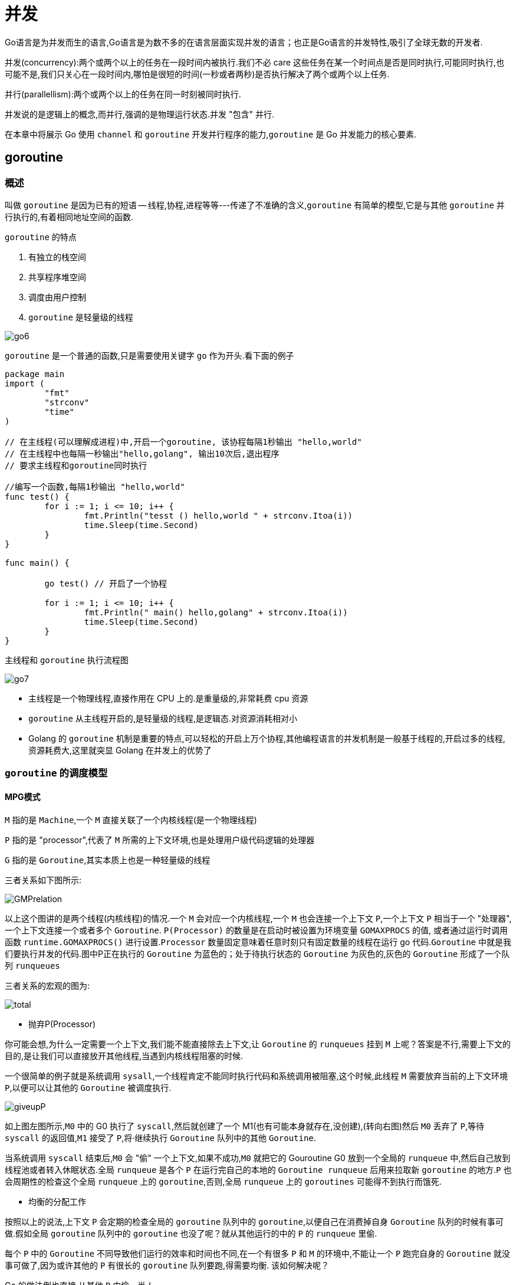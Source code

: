[[go-concurrency]]
= 并发

Go语言是为并发而生的语言,Go语言是为数不多的在语言层面实现并发的语言；也正是Go语言的并发特性,吸引了全球无数的开发者.

并发(concurrency):两个或两个以上的任务在一段时间内被执行.我们不必 care 这些任务在某一个时间点是否是同时执行,可能同时执行,也可能不是,我们只关心在一段时间内,哪怕是很短的时间(一秒或者两秒)是否执行解决了两个或两个以上任务.

并行(parallellism):两个或两个以上的任务在同一时刻被同时执行.

并发说的是逻辑上的概念,而并行,强调的是物理运行状态.并发 "包含" 并行.

在本章中将展示 Go 使用 `channel` 和 `goroutine` 开发并行程序的能力,`goroutine` 是 Go 并发能力的核心要素.

[[go-concurrency-goroutine]]
== goroutine

[[go-concurrency-goroutine-overview]]
=== 概述

叫做 `goroutine` 是因为已有的短语 -- 线程,协程,进程等等---传递了不准确的含义,`goroutine` 有简单的模型,它是与其他 `goroutine` 并行执行的,有着相同地址空间的函数.

`goroutine` 的特点

. 有独立的栈空间
. 共享程序堆空间
. 调度由用户控制
. `goroutine` 是轻量级的线程

image::{base-images}/go6.png[]

`goroutine` 是一个普通的函数,只是需要使用关键字 `go` 作为开头.看下面的例子

[source,go]
----
package main
import (
	"fmt"
	"strconv"
	"time"
)

// 在主线程(可以理解成进程)中,开启一个goroutine, 该协程每隔1秒输出 "hello,world"
// 在主线程中也每隔一秒输出"hello,golang", 输出10次后,退出程序
// 要求主线程和goroutine同时执行

//编写一个函数,每隔1秒输出 "hello,world"
func test() {
	for i := 1; i <= 10; i++ {
		fmt.Println("tesst () hello,world " + strconv.Itoa(i))
		time.Sleep(time.Second)
	}
}

func main() {

	go test() // 开启了一个协程

	for i := 1; i <= 10; i++ {
		fmt.Println(" main() hello,golang" + strconv.Itoa(i))
		time.Sleep(time.Second)
	}
}
----

主线程和 `goroutine` 执行流程图

image::{base-images}/go7.png[]

* 主线程是一个物理线程,直接作用在 CPU 上的.是重量级的,非常耗费 cpu 资源
* `goroutine` 从主线程开启的,是轻量级的线程,是逻辑态.对资源消耗相对小
* Golang 的 `goroutine` 机制是重要的特点,可以轻松的开启上万个协程,其他编程语言的并发机制是一般基于线程的,开启过多的线程,资源耗费大,这里就突显 Golang 在并发上的优势了

[[go-concurrency-goroutine-model]]
=== `goroutine` 的调度模型

==== MPG模式

`M` 指的是 `Machine`,一个 `M` 直接关联了一个内核线程(是一个物理线程)

`P` 指的是 "processor",代表了 `M` 所需的上下文环境,也是处理用户级代码逻辑的处理器

`G` 指的是 `Goroutine`,其实本质上也是一种轻量级的线程

三者关系如下图所示:

image::{base-images}/GMPrelation.png[]

以上这个图讲的是两个线程(内核线程)的情况.一个 `M` 会对应一个内核线程,一个 `M` 也会连接一个上下文 `P`,一个上下文 `P` 相当于一个 "处理器",一个上下文连接一个或者多个 `Goroutine`. `P(Processor)` 的数量是在启动时被设置为环境变量 `GOMAXPROCS` 的值,
或者通过运行时调用函数 `runtime.GOMAXPROCS()` 进行设置.`Processor` 数量固定意味着任意时刻只有固定数量的线程在运行 go 代码.`Goroutine` 中就是我们要执行并发的代码.图中P正在执行的 `Goroutine` 为蓝色的；处于待执行状态的 `Goroutine` 为灰色的,灰色的 `Goroutine` 形成了一个队列 `runqueues`

三者关系的宏观的图为:

image::{base-images}/total.png[]

* 抛弃P(Processor)

你可能会想,为什么一定需要一个上下文,我们能不能直接除去上下文,让 `Goroutine` 的 `runqueues` 挂到 `M` 上呢？答案是不行,需要上下文的目的,是让我们可以直接放开其他线程,当遇到内核线程阻塞的时候.

一个很简单的例子就是系统调用 `sysall`,一个线程肯定不能同时执行代码和系统调用被阻塞,这个时候,此线程 `M` 需要放弃当前的上下文环境 `P`,以便可以让其他的 `Goroutine` 被调度执行.

image::{base-images}/giveupP.png[]

如上图左图所示,`M0` 中的 G0 执行了 `syscall`,然后就创建了一个 M1(也有可能本身就存在,没创建),(转向右图)然后 `M0` 丢弃了 `P`,等待 `syscall` 的返回值,`M1` 接受了 `P`,将·继续执行 `Goroutine` 队列中的其他 `Goroutine`.

当系统调用 `syscall` 结束后,`M0` 会 "偷" 一个上下文,如果不成功,`M0` 就把它的 Gouroutine G0 放到一个全局的 `runqueue` 中,然后自己放到线程池或者转入休眠状态.全局 `runqueue` 是各个 `P` 在运行完自己的本地的 `Goroutine runqueue` 后用来拉取新 `goroutine` 的地方.`P` 也会周期性的检查这个全局 `runqueue` 上的 `goroutine`,否则,全局 `runqueue` 上的 `goroutines` 可能得不到执行而饿死.

* 均衡的分配工作

按照以上的说法,上下文 `P` 会定期的检查全局的 `goroutine` 队列中的 `goroutine`,以便自己在消费掉自身 `Goroutine` 队列的时候有事可做.假如全局 `goroutine` 队列中的 `goroutine` 也没了呢？就从其他运行的中的 `P` 的 `runqueue` 里偷.

每个 `P` 中的 `Goroutine` 不同导致他们运行的效率和时间也不同,在一个有很多 `P` 和 `M` 的环境中,不能让一个 `P` 跑完自身的 `Goroutine` 就没事可做了,因为或许其他的 `P` 有很长的 `goroutine` 队列要跑,得需要均衡.
该如何解决呢？

Go 的做法倒也直接,从其他 `P` 中偷一半！

image::{base-images}/stealwork.png[]

https://i6448038.github.io/2017/12/04/golang-concurrency-principle[Go并发原理]

[[go-concurrency-channel]]
== channel

[[go-concurrency-channel-overview]]
=== 概述

`channel` 是 Go 语言中的一个非常重要的特性,通道类型是 Go 自带的,相当于是一个先进先出的队列,同时唯一一个可以满足并发安全性的类型.声明一个通道类型变量的时候,首先需要确定通道类型的元素类型,然后还要确定通道的容量,当然默认容量是 `0`.


==== 定义/声明 channel

====
[source,go]
----
var 变量名 chan 数据类型
----
`channel` 是引用类型

`channel` 必须初始化才能写入数据,即 `make` 后才能使用

管道是有类型的,例如: `var intChar chan int` 只能写入整数 `int`
====

==== 初始化

====
[source,go]
----
unBufferChan := make(chan int)  // <1>
bufferChan := make(chan int, N) // <2>
----
<1> 创建的是无缓冲 `channel`
<2> 创建的是缓冲 `channel`.如果使用 `channel` 之前没有 make,会出现 dead lock 错误.
====

==== channel 读写操作

[source,go]
----
ch := make(chan int, 10)

// 读操作
x <- ch

// 写操作
ch <- x
----

* `channel` 中只能存放指定的数据类型
* `channel` 的数据放满后,就不能再放入了
* 如果从 `channel` 取出数据后,可以继续放入
* 再没有使用 `goroutine` 的情况下,如果 `channel` 数据取完了,再取,就会报 dead lock

==== channel 种类

`channel` 分为无缓冲 `channel` 和有缓冲 `channel`.两者的区别如下:

* 无缓冲:发送和接收动作是同时发生的.如果没有 `goroutine` 读取 `channel (<- channel)`,则发送者 `(channel <-)` 会一直阻塞.

image::{base-images}/unbufferedchannel.png[]

* 缓冲:缓冲 `channel` 类似一个有容量的队列.当队列满的时候发送者会阻塞；当队列空的时候接收者会阻塞.

image::{base-images}/bufferedchannel.png[]

==== 关闭 channel

使用 <<go-function-infunction>> `close` 可以关闭 `channel`,当 `channel` 关闭后,就不能再向 `channel` 写数据了,但是仍然可以从该 `channel` 读取数据
[source,go]
----
ch := make(chan int)

// 关闭
close(ch)
----

. 重复关闭 `channel` 会导致 `panic`.
. 向关闭的 `channel` 发送数据会 `panic`.
. 从关闭的 `channel` 读数据不会 `panic`,但是读出的数据是 `channel` 类似的默认值,比如 chan int 类型的 `channel` 关闭之后读取到的值为 `0`.

==== channel 遍历

`channel` 支持 `for-range` 的方式进行遍历,但是注意两个细节

. 在遍历时,如果 `channel` 没有关闭,则会出现 dead lock 错误
. 在遍历时,如果 `channel` 已经关闭,则会正常遍历数据,遍历完成后,就会退出遍历

[source,go]
----
package main
import (
	"fmt"
)

func main() {

	intChan := make(chan int, 3)
	intChan<- 100
	intChan<- 200
	close(intChan) // close
	//这是不能够再写入数到channel
	//intChan<- 300
	fmt.Println("okook~")
	//当管道关闭后,读取数据是可以的
	n1 := <-intChan
	fmt.Println("n1=", n1)


	//遍历管道
	intChan2 := make(chan int, 100)
	for i := 0; i < 100; i++ {
		intChan2<- i * 2  //放入100个数据到管道
	}

	//遍历管道不能使用普通的 for 循环
	// for i := 0; i < len(intChan2); i++ {

	// }
	//在遍历时,如果channel没有关闭,则会出现deadlock的错误
	//在遍历时,如果channel已经关闭,则会正常遍历数据,遍历完后,就会退出遍历
	close(intChan2)
	for v := range intChan2 {
		fmt.Println("v=", v)
	}
}
----

[[go-concurrency-channel-usage]]
=== 应用

==== 示例一

请使用 `goroutine` 和 `channel` 协同完成下面的案例

. 开启一个 writeData `goroutine` ,向 intChan `channel` 中写入 50 个整数
. 开启一个 readData `goroutine`,从 iniChan `channel` 中读取 writeData 写入的数据
. 注意: writeData 和 readData 操作的是同一个 `channel`
. 主线程需要等待 writeData 和 readData `goroutine` 都完成时才退出

[source,go]
----
package main

import "fmt"


func writeData(intChan chan int){
	for i := 0; i< 50; i++ {
		intChan <- i
		fmt.Println("writeData",i)
	}
	close(intChan)
}

func readData(intChan chan int,exitChan chan bool){
	for {
		v,ok := <- intChan
		if !ok {
			break
		}
		fmt.Printf("读到的数据=%v\n",v)
	}

	exitChan <- true

	close(exitChan)
}

func main(){
	intChan := make(chan int,50)
	exitChan := make(chan bool,1)

	go writeData(intChan)

	go readData(intChan,exitChan)

	for {
		_,ok := <- exitChan
		if !ok {
			break
		}
	}
}
----

==== 示例二

统计 1-200000 的数字中,那些是素数.

[source,go,indent=0,subs="verbatim,quotes",role="primary"]
.使用 goroutine 和 channel
----
package main
import (
"fmt"
"time"
)



//向 intChan放入 1-8000 个数
func putNum(intChan chan int) {

	for i := 1; i <= 8000; i++ {
		intChan<- i
	}

	//关闭intChan
	close(intChan)
}

// 从 intChan取出数据,并判断是否为素数,如果是,就
// 	//放入到primeChan
func primeNum(intChan chan int, primeChan chan int, exitChan chan bool) {

	//使用for 循环
	// var num int
	var flag bool //
	for {
		//time.Sleep(time.Millisecond * 10)
		num, ok := <-intChan //intChan 取不到..

		if !ok {
			break
		}
		flag = true //假设是素数
		//判断num是不是素数
		for i := 2; i < num; i++ {
			if num % i == 0 {//说明该num不是素数
				flag = false
				break
			}
		}

		if flag {
			//将这个数就放入到primeChan
			primeChan<- num
		}
	}

	fmt.Println("有一个primeNum 协程因为取不到数据,退出")
	//这里我们还不能关闭 primeChan
	//向 exitChan 写入true
	exitChan<- true

}

func main() {

	intChan := make(chan int , 1000)
	primeChan := make(chan int, 20000)//放入结果
	//标识退出的管道
	exitChan := make(chan bool, 8) // 4个



	start := time.Now().UnixNano()

	//开启一个协程,向 intChan放入 1-8000个数
	go putNum(intChan)
	//开启4个协程,从 intChan取出数据,并判断是否为素数,如果是,就
	//放入到primeChan
	for i := 0; i < 8; i++ {
		go primeNum(intChan, primeChan, exitChan)
	}

	//这里我们主线程,进行处理
	//直接
	go func(){
		for i := 0; i < 8; i++ {
			<-exitChan
		}

		end := time.Now().UnixNano()
		fmt.Println("使用协程耗时=", end - start,"ns")

		//当我们从exitChan 取出了4个结果,就可以放心的关闭 prprimeChan
		close(primeChan)
	}()


	//遍历我们的 primeChan ,把结果取出
	for {
		res, ok := <-primeChan
		if !ok{
			break
		}
		//将结果输出
		fmt.Printf("素数=%d\n", res)
	}

	fmt.Println("main线程退出")

}
----
.传统方式
[source,go,indent=0,subs="verbatim,quotes",role="secondary"]
----
package main
import (
	"time"
	"fmt"
)

func main() {

		start := time.Now().Unix()
		for num := 1; num <= 80000; num++ {

			flag := true //假设是素数
			//判断num是不是素数
			for i := 2; i < num; i++ {
				if num % i == 0 {//说明该num不是素数
					flag = false
					break
				}
			}

			if flag {
				//将这个数就放入到primeChan
				//primeChan<- num
			}

		}
		end := time.Now().Unix()
		fmt.Println("普通的方法耗时=", end - start)

}
----

=== 注意事项

. `channel` 可以声明为只读,或者只写
+
[source,go]
----
package main
import (
	"fmt"
)

func main() {
	//管道可以声明为只读或者只写

	//1. 在默认情况下下,管道是双向
	//var chan1 chan int //可读可写

	//2 声明为只写
	var chan2 chan<- int
	chan2 = make(chan int, 3)
	chan2<- 20
	//num := <-chan2 //error

	fmt.Println("chan2=", chan2)

	//3. 声明为只读
	var chan3 <-chan int
	num2 := <-chan3
	//chan3<- 30 //err
	fmt.Println("num2", num2)

}
----
. 使用 `select` 可以解决从 `channel` 取数据阻塞的问题
+
[source,go]
----
package main
import (
	"fmt"
	"time"
)

func main() {

	//使用select可以解决从管道取数据的阻塞问题

	//1.定义一个管道 10个数据int
	intChan := make(chan int, 10)
	for i := 0; i < 10; i++ {
		intChan<- i
	}
	//2.定义一个管道 5个数据string
	stringChan := make(chan string, 5)
	for i := 0; i < 5; i++ {
		stringChan <- "hello" + fmt.Sprintf("%d", i)
	}

	//传统的方法在遍历管道时,如果不关闭会阻塞而导致 deadlock

	//问题,在实际开发中,可能我们不好确定什么关闭该管道.
	//可以使用select 方式可以解决
	//label:
	for {
		select {
			//注意: 这里,如果intChan一直没有关闭,不会一直阻塞而deadlock
			//,会自动到下一个case匹配
			case v := <-intChan :
				fmt.Printf("从intChan读取的数据%d\n", v)
				time.Sleep(time.Second)
			case v := <-stringChan :
				fmt.Printf("从stringChan读取的数据%s\n", v)
				time.Sleep(time.Second)
			default :
				fmt.Printf("都取不到了,不玩了, 程序员可以加入逻辑\n")
				time.Sleep(time.Second)
				return
				//break label
		}
	}
}
----
. `goroutine` 中使用 `recover` ,解决 `channel` 中出现的 `panic`,导致程序崩溃的问题
+
[source,go]
----
package main
import (
	"fmt"
	"time"
)

//函数
func sayHello() {
	for i := 0; i < 10; i++ {
		time.Sleep(time.Second)
		fmt.Println("hello,world")
	}
}
//函数
func test() {
	//这里我们可以使用defer + recover
	defer func() {
		//捕获test抛出的panic
		if err := recover(); err != nil {
			fmt.Println("test() 发生错误", err)
		}
	}()
	//定义了一个map
	var myMap map[int]string
	myMap[0] = "golang" //error
}

func main() {

	go sayHello()
	go test()


	for i := 0; i < 10; i++ {
		fmt.Println("main() ok=", i)
		time.Sleep(time.Second)
	}

}
----